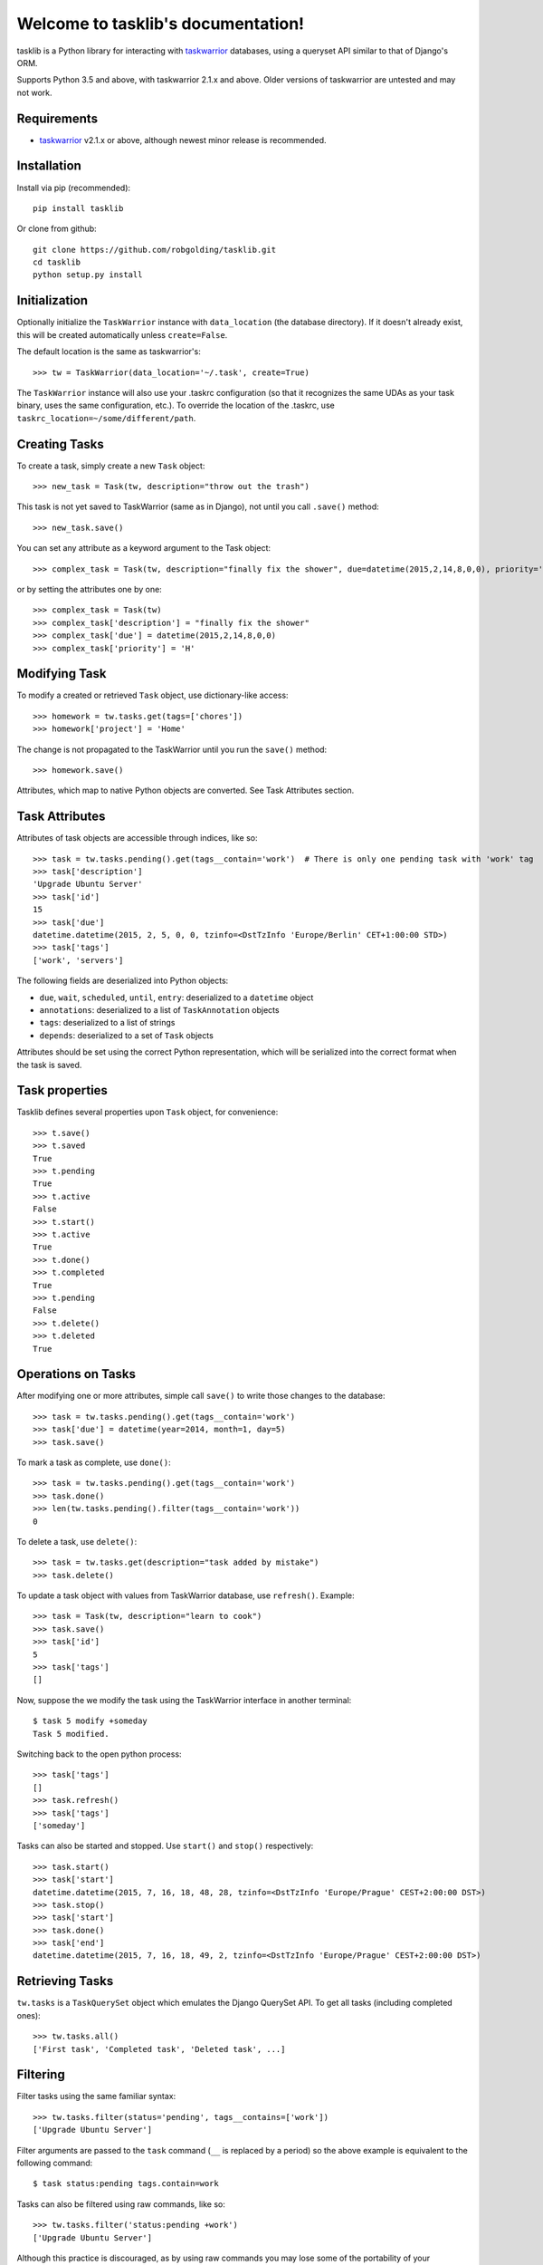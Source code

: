 Welcome to tasklib's documentation!
===================================

tasklib is a Python library for interacting with taskwarrior_ databases, using
a queryset API similar to that of Django's ORM.

Supports Python 3.5 and above, with taskwarrior 2.1.x and above.
Older versions of taskwarrior are untested and may not work.

Requirements
------------

* taskwarrior_ v2.1.x or above, although newest minor release is recommended.

Installation
------------

Install via pip (recommended)::

    pip install tasklib

Or clone from github::

    git clone https://github.com/robgolding/tasklib.git
    cd tasklib
    python setup.py install

Initialization
--------------

Optionally initialize the ``TaskWarrior`` instance with ``data_location`` (the
database directory). If it doesn't already exist, this will be created
automatically unless ``create=False``.

The default location is the same as taskwarrior's::

    >>> tw = TaskWarrior(data_location='~/.task', create=True)

The ``TaskWarrior`` instance will also use your .taskrc configuration (so that
it recognizes the same UDAs as your task binary, uses the same configuration,
etc.). To override the location of the .taskrc, use
``taskrc_location=~/some/different/path``.

Creating Tasks
--------------

To create a task, simply create a new ``Task`` object::

    >>> new_task = Task(tw, description="throw out the trash")

This task is not yet saved to TaskWarrior (same as in Django), not until
you call ``.save()`` method::

    >>> new_task.save()

You can set any attribute as a keyword argument to the Task object::

    >>> complex_task = Task(tw, description="finally fix the shower", due=datetime(2015,2,14,8,0,0), priority='H')

or by setting the attributes one by one::

    >>> complex_task = Task(tw)
    >>> complex_task['description'] = "finally fix the shower"
    >>> complex_task['due'] = datetime(2015,2,14,8,0,0)
    >>> complex_task['priority'] = 'H'

Modifying Task
--------------

To modify a created or retrieved ``Task`` object, use dictionary-like access::

    >>> homework = tw.tasks.get(tags=['chores'])
    >>> homework['project'] = 'Home'

The change is not propagated to the TaskWarrior until you run the ``save()`` method::

    >>> homework.save()

Attributes, which map to native Python objects are converted. See Task Attributes section.

Task Attributes
---------------

Attributes of task objects are accessible through indices, like so::

    >>> task = tw.tasks.pending().get(tags__contain='work')  # There is only one pending task with 'work' tag
    >>> task['description']
    'Upgrade Ubuntu Server'
    >>> task['id']
    15
    >>> task['due']
    datetime.datetime(2015, 2, 5, 0, 0, tzinfo=<DstTzInfo 'Europe/Berlin' CET+1:00:00 STD>)
    >>> task['tags']
    ['work', 'servers']

The following fields are deserialized into Python objects:

* ``due``, ``wait``, ``scheduled``, ``until``, ``entry``: deserialized to a ``datetime`` object
* ``annotations``: deserialized to a list of ``TaskAnnotation`` objects
* ``tags``: deserialized to a list of strings
* ``depends``: deserialized to a set of ``Task`` objects

Attributes should be set using the correct Python representation, which will be
serialized into the correct format when the task is saved.

Task properties
---------------

Tasklib defines several properties upon ``Task`` object, for convenience::

    >>> t.save()
    >>> t.saved
    True
    >>> t.pending
    True
    >>> t.active
    False
    >>> t.start()
    >>> t.active
    True
    >>> t.done()
    >>> t.completed
    True
    >>> t.pending
    False
    >>> t.delete()
    >>> t.deleted
    True

Operations on Tasks
-------------------

After modifying one or more attributes, simple call ``save()`` to write those
changes to the database::

    >>> task = tw.tasks.pending().get(tags__contain='work')
    >>> task['due'] = datetime(year=2014, month=1, day=5)
    >>> task.save()

To mark a task as complete, use ``done()``::

    >>> task = tw.tasks.pending().get(tags__contain='work')
    >>> task.done()
    >>> len(tw.tasks.pending().filter(tags__contain='work'))
    0

To delete a task, use ``delete()``::

    >>> task = tw.tasks.get(description="task added by mistake")
    >>> task.delete()

To update a task object with values from TaskWarrior database, use ``refresh()``. Example::

    >>> task = Task(tw, description="learn to cook")
    >>> task.save()
    >>> task['id']
    5
    >>> task['tags']
    []

Now, suppose the we modify the task using the TaskWarrior interface in another terminal::

    $ task 5 modify +someday
    Task 5 modified.

Switching back to the open python process::

   >>> task['tags']
   []
   >>> task.refresh()
   >>> task['tags']
   ['someday']

Tasks can also be started and stopped. Use ``start()`` and ``stop()``
respectively::

    >>> task.start()
    >>> task['start']
    datetime.datetime(2015, 7, 16, 18, 48, 28, tzinfo=<DstTzInfo 'Europe/Prague' CEST+2:00:00 DST>)
    >>> task.stop()
    >>> task['start']
    >>> task.done()
    >>> task['end']
    datetime.datetime(2015, 7, 16, 18, 49, 2, tzinfo=<DstTzInfo 'Europe/Prague' CEST+2:00:00 DST>)


Retrieving Tasks
----------------

``tw.tasks`` is a ``TaskQuerySet`` object which emulates the Django QuerySet
API. To get all tasks (including completed ones)::

    >>> tw.tasks.all()
    ['First task', 'Completed task', 'Deleted task', ...]

Filtering
---------

Filter tasks using the same familiar syntax::

    >>> tw.tasks.filter(status='pending', tags__contains=['work'])
    ['Upgrade Ubuntu Server']

Filter arguments are passed to the ``task`` command (``__`` is replaced by
a period) so the above example is equivalent to the following command::

    $ task status:pending tags.contain=work

Tasks can also be filtered using raw commands, like so::

    >>> tw.tasks.filter('status:pending +work')
    ['Upgrade Ubuntu Server']

Although this practice is discouraged, as by using raw commands you may lose
some of the portability of your commands over different TaskWarrior versions.

However, you can mix raw commands with keyword filters, as in the given example::

    >>> tw.tasks.filter('+BLOCKING', project='Home')  # Gets all blocking tasks in project Home
    ['Fix the toilette']

This can be a neat way how to use syntax not yet supported by tasklib. The above
is excellent example, since virtual tags do not work the same way as the ordinary ones, that is::

    >>> tw.tasks.filter(tags=['BLOCKING'])
    >>> []

will not work.

There are built-in functions for retrieving pending & completed tasks::

    >>> tw.tasks.pending().filter(tags__contain='work')
    ['Upgrade Ubuntu Server']
    >>> len(tw.tasks.completed())
    227

Use ``get()`` to return the only task in a ``TaskQuerySet``, or raise an
exception::

    >>> tw.tasks.get(tags__contain='work')['status']
    'pending'
    >>> tw.tasks.get(status='completed', tags__contains='work')  # Status of only task with the work tag is pending, so this should fail
    Traceback (most recent call last):
      File "<stdin>", line 1, in <module>
      File "tasklib/task.py", line 224, in get
        'Lookup parameters were {0}'.format(kwargs))
    tasklib.task.DoesNotExist: Task matching query does not exist. Lookup parameters were {'status': 'completed', 'tags__contains': ['work']}
    >>> tw.tasks.get(status='pending')
    Traceback (most recent call last):
      File "<stdin>", line 1, in <module>
      File "tasklib/task.py", line 227, in get
        'Lookup parameters were {1}'.format(num, kwargs))
    ValueError: get() returned more than one Task -- it returned 23! Lookup parameters were {'status': 'pending'}

Additionally, since filters return ``TaskQuerySets`` you can stack filters on top of each other::

    >>> home_tasks = tw.tasks.filter(project='Wife')
    >>> home_tasks.filter(due__before=datetime(2015,2,14,14,14,14))  # What I have to do until Valentine's day
    ['Prepare surprise birthday party']

Equality of Task objects
------------------------

Two Tasks are considered equal if they have the same UUIDs::

    >>> task1 = Task(tw, description="Pet the dog")
    >>> task1.save()
    >>> task2 = tw.tasks.get(description="Pet the dog")
    >>> task1 == task2
    True

If you compare the two unsaved tasks, they are considered equal only if it's the
same Python object::

    >>> task1 = Task(tw, description="Pet the cat")
    >>> task2 = Task(tw, description="Pet the cat")
    >>> task1 == task2
    False
    >>> task3 = task1
    >>> task3 == task1
    True

Accessing original values
-------------------------

To access the saved state of the Task, use dict-like access using the
``original`` attribute:

    >>> t = Task(tw, description="tidy up")
    >>> t.save()
    >>> t['description'] = "tidy up the kitchen and bathroom"
    >>> t['description']
    "tidy up the kitchen and bathroom"
    >>> t.original['description']
    "tidy up"

When you save the task, original values are refreshed to reflect the
saved state of the task:

    >>> t.save()
    >>> t.original['description']
    "tidy up the kitchen and bathroom"

Dealing with dates and time
---------------------------

Any timestamp-like attributes of the tasks are converted to timezone-aware
datetime objects. To achieve this, Tasklib leverages ``pytz`` Python module,
which brings the Olsen timezone database to Python.

This shields you from annoying details of Daylight Saving Time shifts
or conversion between different timezones. For example, to list all the
tasks which are due midnight if you're currently in Berlin:

    >>> myzone = pytz.timezone('Europe/Berlin')
    >>> midnight = myzone.localize(datetime(2015,2,2,0,0,0))
    >>> tw.tasks.filter(due__before=midnight)

However, this is still a little bit tedious. That's why TaskWarrior object
is capable of automatic timezone detection, using the ``tzlocal`` Python
module. If your system timezone is set to 'Europe/Berlin', following example
will work the same way as the previous one:

    >>> tw.tasks.filter(due__before=datetime(2015,2,2,0,0,0))

You can also use simple dates when filtering:

    >>> tw.tasks.filter(due__before=date(2015,2,2))

In such case, a 00:00:00 is used as the time component.

Of course, you can use datetime naive objects when initializing Task object
or assigning values to datetime attributes:

    >>> t = Task(tw, description="Buy new shoes", due=date(2015,2,5))
    >>> t['due']
    datetime.datetime(2015, 2, 5, 0, 0, tzinfo=<DstTzInfo 'Europe/Berlin' CET+1:00:00 STD>)
    >>> t['due'] = date(2015,2,6,15,15,15)
    >>> t['due']
    datetime.datetime(2015, 2, 6, 15, 15, 15, tzinfo=<DstTzInfo 'Europe/Berlin' CET+1:00:00 STD>)

However, since timezone-aware and timezone-naive datetimes are not comparable
in Python, this can cause some unexpected behaviour:

    >>> from datetime import datetime
    >>> now = datetime.now()
    >>> t = Task(tw, description="take out the trash now")
    >>> t['due'] = now
    >>> now
    datetime.datetime(2015, 2, 1, 19, 44, 4, 770001)
    >>> t['due']
    datetime.datetime(2015, 2, 1, 19, 44, 4, 770001, tzinfo=<DstTzInfo 'Europe/Berlin' CET+1:00:00 STD>)
    >>> t['due'] == now
    Traceback (most recent call last):
      File "<stdin>", line 1, in <module>
      TypeError: can't compare offset-naive and offset-aware datetimes

If you want to compare datetime aware value with datetime naive value, you need
to localize the naive value first:

    >>> from datetime import datetime
    >>> from tasklib.task import local_zone
    >>> now = local_zone.localize(datetime.now())
    >>> t['due'] = now
    >>> now
    datetime.datetime(2015, 2, 1, 19, 44, 4, 770001, tzinfo=<DstTzInfo 'Europe/Berlin' CET+1:00:00 STD>)
    >>> t['due'] == now
    True

Also, note that it does not matter whether the timezone aware datetime objects
are set in the same timezone:

    >>> import pytz
    >>> t['due']
    datetime.datetime(2015, 2, 1, 19, 44, 4, 770001, tzinfo=<DstTzInfo 'Europe/Berlin' CET+1:00:00 STD>)
    >>> now.astimezone(pytz.utc)
    datetime.datetime(2015, 2, 1, 18, 44, 4, 770001, tzinfo=<UTC>)
    >>> t['due'] == now.astimezone(pytz.utc)
    True

*Note*: Following behaviour is available only for TaskWarrior >= 2.4.0.

There is a third approach to setting up date time values, which leverages
the 'task calc' command. You can simply set any datetime attribute to
any string that contains an acceptable TaskWarrior-formatted time expression::

    $ task calc now + 1d
    2015-07-17T21:17:54

This syntax can be leveraged in the python interpreter as follows::

    >>> t['due'] = "now + 1d"
    >>> t['due']
    datetime.datetime(2015, 7, 17, 21, 19, 31, tzinfo=<DstTzInfo 'Europe/Berlin' CEST+2:00:00 DST>)

It can be easily seen that the string with TaskWarrior-formatted time expression
is automatically converted to native datetime in the local time zone.

For the list of acceptable formats and keywords, please consult:

* http://taskwarrior.org/docs/dates.html
* http://taskwarrior.org/docs/named_dates.html

However, as each such assignment involves call to 'task calc' for conversion,
it might cause some performance issues when assigning strings to datetime
attributes repeatedly, in a automated manner.

Working with annotations
------------------------

Annotations of the tasks are represented in tasklib by ``TaskAnnotation`` objects. These
are much like ``Task`` objects, albeit very simplified.

    >>> annotated_task = tw.tasks.get(description='Annotated task')
    >>> annotated_task['annotations']
    [Yeah, I am annotated!]

Annotations have only defined ``entry`` and ``description`` values::

    >>> annotation = annotated_task['annotations'][0]
    >>> annotation['entry']
    datetime.datetime(2015, 1, 3, 21, 13, 55, tzinfo=<DstTzInfo 'Europe/Berlin' CET+1:00:00 STD>)
    >>> annotation['description']
    u'Yeah, I am annotated!'

To add a annotation to a Task, use ``add_annotation()``::

    >>> task = Task(tw, description="new task")
    >>> task.add_annotation("we can annotate any task")
    Traceback (most recent call last):
      File "<stdin>", line 1, in <module>
        File "build/bdist.linux-x86_64/egg/tasklib/task.py", line 355, in add_annotation
    tasklib.task.NotSaved: Task needs to be saved to add annotation

However, Task needs to be saved before you can add a annotation to it::

    >>> task.save()
    >>> task.add_annotation("we can annotate saved tasks")
    >>> task['annotations']
    [we can annotate saved tasks]

To remove the annotation, pass its description to ``remove_annotation()`` method::

    >>> task.remove_annotation("we can annotate saved tasks")

Alternatively, you can pass the ``TaskAnnotation`` object itself::

    >>> task.remove_annotation(task['annotations'][0])


Running custom commands
-----------------------

To run a custom commands, use ``execute_command()`` method of ``TaskWarrior`` object::

    >>> tw = TaskWarrior()
    >>> tw.execute_command(['log', 'Finish high school.'])
    [u'Logged task.']

You can use ``config_override`` keyword argument to specify a dictionary of configuration overrides::

    >>> tw.execute_command(['3', 'done'], config_override={'gc': 'off'}) # Will mark 3 as completed and it will retain its ID


Additionally, you can use ``return_all=True`` flag, which returns
``(stdout, sterr, return_code)`` triplet, and ``allow_failure=False``, which will
prevent tasklib from raising an exception if the task binary returned non-zero
return code::

    >>> tw.execute_command(['invalidcommand'], allow_failure=False, return_all=True)
    ([u''],
     [u'Using alternate .taskrc file /home/tbabej/.taskrc',
      u"[task next rc:/home/tbabej/.taskrc rc.recurrence.confirmation=no rc.json.array=off rc.confirmation=no rc.bulk=0 rc.dependency.confirmation=no description ~ 'invalidcommand']",
      u'Configuration override rc.recurrence.confirmation:no',
      u'Configuration override rc.json.array:off',
      u'Configuration override rc.confirmation:no',
      u'Configuration override rc.bulk:0',
      u'Configuration override rc.dependency.confirmation:no',
      u'No matches.',
      u'There are local changes.  Sync required.'],
     1)


Setting custom configuration values
-----------------------------------

By default, TaskWarrior uses configuration values stored in your .taskrc.
To see what configuration value overrides are passed to each executed
task command, have a peek into ``overrides`` attribute of ``TaskWarrior`` object::

    >>> tw.overrides
    {'confirmation': 'no', 'data.location': '/home/tbabej/.task'}

To pass your own configuration overrides, you just need to update this dictionary::

    >>> tw.overrides.update({'hooks': 'off'})  # tasklib will not trigger hooks

Creating hook scripts
---------------------

From version 2.4.0, TaskWarrior has support for hook scripts. Tasklib provides
some very useful helpers to write those. With tasklib, writing these becomes
a breeze::

    #!/usr/bin/python

    from tasklib.task import Task
    task = Task.from_input()
    # ... <custom logic>
    print task.export_data()

For example, plugin which would assign the priority "H" to any task containing
three exclamation marks in the description, would go like this::

    #!/usr/bin/python

    from tasklib.task import Task
    task = Task.from_input()

    if "!!!" in task['description']:
        task['priority'] = "H"

    print task.export_data()

Tasklib can automatically detect whether it's running in the ``on-modify`` event,
which provides more input than ``on-add`` event and reads the data accordingly.

This means the example above works both for ``on-add`` and ``on-modify`` events!

Consenquently, you can create just one hook file for both ``on-add`` and
``on-modify`` events, and you just need to create a symlink for the other one.
This removes the need for maintaining two copies of the same code base and/or
boilerplate code.

In ``on-modify`` events, tasklib loads both the original version and the modified
version of the task to the returned ``Task`` object. To access the original data
(in read-only manner), use ``original`` dict-like attribute:

    >>> t = Task.from_input()
    >>> t['description']
    "Modified description"
    >>> t.original['description']
    "Original description"

Working with UDAs
-----------------

Since TaskWarrior does read your .taskrc, you need not to define any UDAs
in the TaskWarrior's config dictionary, as described above. Suppose we have
a estimate UDA in the .taskrc::

    uda.estimate.type = numeric

We can simply filter and create tasks using the estimate UDA out of the box::

    >>> tw = TaskWarrior()
    >>> task = Task(tw, description="Long task", estimate=1000)
    >>> task.save()
    >>> task['id']
    1

This is saved as UDA in the TaskWarrior::

    $ task 1 export
    {"id":1,"description":"Long task","estimate":1000, ...}

We can also speficy UDAs as arguments in the TaskFilter::

    >>> tw.tasks.filter(estimate=1000)
    Long task

Syncing
-------

If you have configured the required configuration variables in your .taskrc,
syncing is as easy as::

    >>> tw = TaskWarrior()
    >>> tw.execute_command(['sync'])

If you want to use non-standard server/credentials, you'll need to provide configuration
overrides to the ``TaskWarrior`` instance. Update the ``config`` dictionary with the
values you desire to override, and then we can run the sync command using
the ``execute_command()`` method::

    >>> tw = TaskWarrior()
    >>> sync_config = {
    ...     'taskd.certificate': '/home/tbabej/.task/tbabej.cert.pem',
    ...     'taskd.credentials': 'Public/tbabej/34af54de-3cb2-4d3d-82be-33ddb8fd3e66',
    ...     'taskd.server': 'task.server.com:53589',
    ...     'taskd.ca': '/home/tbabej/.task/ca.cert.pem',
    ...     'taskd.trust': 'ignore hostname'}
    >>> tw.config.update(sync_config)
    >>> tw.execute_command(['sync'])


.. _taskwarrior: http://taskwarrior.org
